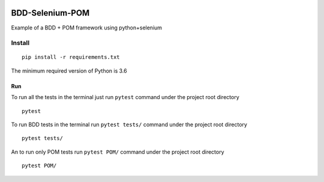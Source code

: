 .. image:: https://upload.wikimedia.org/wikipedia/commons/f/f8/Python_logo_and_wordmark.svg

BDD-Selenium-POM
================


Example of a BDD + POM framework using python+selenium

Install
-------
::

    pip install -r requirements.txt


The minimum required version of Python is 3.6

Run
____________________

To run all the tests in the terminal just run ``pytest`` command under the project root directory
::

    pytest


To run BDD tests in the terminal run ``pytest tests/`` command under the project root directory
::

     pytest tests/

An to run only POM tests run ``pytest POM/`` command under the project root directory
::

     pytest POM/